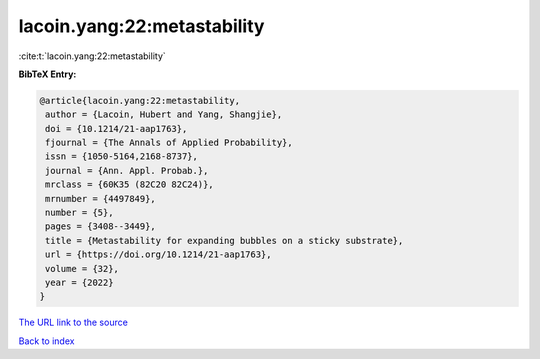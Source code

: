 lacoin.yang:22:metastability
============================

:cite:t:`lacoin.yang:22:metastability`

**BibTeX Entry:**

.. code-block:: bibtex

   @article{lacoin.yang:22:metastability,
    author = {Lacoin, Hubert and Yang, Shangjie},
    doi = {10.1214/21-aap1763},
    fjournal = {The Annals of Applied Probability},
    issn = {1050-5164,2168-8737},
    journal = {Ann. Appl. Probab.},
    mrclass = {60K35 (82C20 82C24)},
    mrnumber = {4497849},
    number = {5},
    pages = {3408--3449},
    title = {Metastability for expanding bubbles on a sticky substrate},
    url = {https://doi.org/10.1214/21-aap1763},
    volume = {32},
    year = {2022}
   }
`The URL link to the source <ttps://doi.org/10.1214/21-aap1763}>`_


`Back to index <../By-Cite-Keys.html>`_
